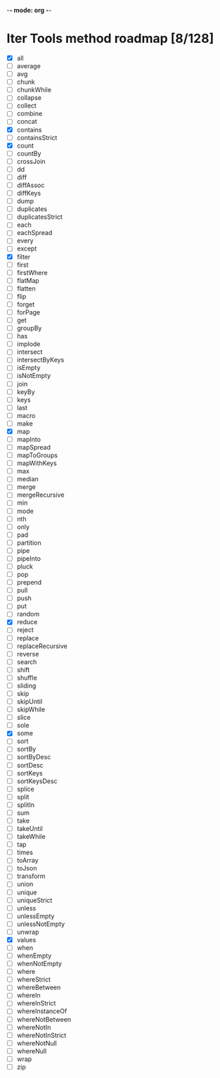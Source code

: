 -*- mode: org -*-

* Iter Tools method roadmap [8/128]
- [X] all
- [ ] average
- [ ] avg
- [ ] chunk
- [ ] chunkWhile
- [ ] collapse
- [ ] collect
- [ ] combine
- [ ] concat
- [X] contains
- [ ] containsStrict
- [X] count
- [ ] countBy
- [ ] crossJoin
- [ ] dd
- [ ] diff
- [ ] diffAssoc
- [ ] diffKeys
- [ ] dump
- [ ] duplicates
- [ ] duplicatesStrict
- [ ] each
- [ ] eachSpread
- [ ] every
- [ ] except
- [X] filter
- [ ] first
- [ ] firstWhere
- [ ] flatMap
- [ ] flatten
- [ ] flip
- [ ] forget
- [ ] forPage
- [ ] get
- [ ] groupBy
- [ ] has
- [ ] implode
- [ ] intersect
- [ ] intersectByKeys
- [ ] isEmpty
- [ ] isNotEmpty
- [ ] join
- [ ] keyBy
- [ ] keys
- [ ] last
- [ ] macro
- [ ] make
- [X] map
- [ ] mapInto
- [ ] mapSpread
- [ ] mapToGroups
- [ ] mapWithKeys
- [ ] max
- [ ] median
- [ ] merge
- [ ] mergeRecursive
- [ ] min
- [ ] mode
- [ ] nth
- [ ] only
- [ ] pad
- [ ] partition
- [ ] pipe
- [ ] pipeInto
- [ ] pluck
- [ ] pop
- [ ] prepend
- [ ] pull
- [ ] push
- [ ] put
- [ ] random
- [X] reduce
- [ ] reject
- [ ] replace
- [ ] replaceRecursive
- [ ] reverse
- [ ] search
- [ ] shift
- [ ] shuffle
- [ ] sliding
- [ ] skip
- [ ] skipUntil
- [ ] skipWhile
- [ ] slice
- [ ] sole
- [X] some
- [ ] sort
- [ ] sortBy
- [ ] sortByDesc
- [ ] sortDesc
- [ ] sortKeys
- [ ] sortKeysDesc
- [ ] splice
- [ ] split
- [ ] splitIn
- [ ] sum
- [ ] take
- [ ] takeUntil
- [ ] takeWhile
- [ ] tap
- [ ] times
- [ ] toArray
- [ ] toJson
- [ ] transform
- [ ] union
- [ ] unique
- [ ] uniqueStrict
- [ ] unless
- [ ] unlessEmpty
- [ ] unlessNotEmpty
- [ ] unwrap
- [X] values
- [ ] when
- [ ] whenEmpty
- [ ] whenNotEmpty
- [ ] where
- [ ] whereStrict
- [ ] whereBetween
- [ ] whereIn
- [ ] whereInStrict
- [ ] whereInstanceOf
- [ ] whereNotBetween
- [ ] whereNotIn
- [ ] whereNotInStrict
- [ ] whereNotNull
- [ ] whereNull
- [ ] wrap
- [ ] zip
